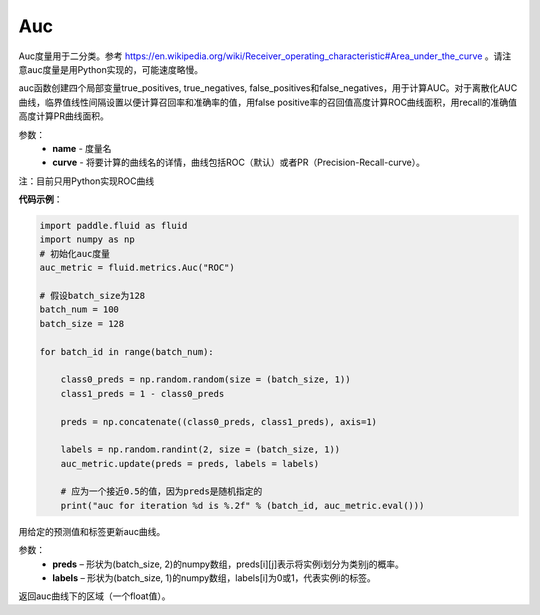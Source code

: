 .. _cn_api_fluid_metrics_Auc:

Auc
-------------------------------

.. py:class:: paddle.fluid.metrics.Auc(name, curve='ROC', num_thresholds=4095)

Auc度量用于二分类。参考 https://en.wikipedia.org/wiki/Receiver_operating_characteristic#Area_under_the_curve  。请注意auc度量是用Python实现的，可能速度略慢。

auc函数创建四个局部变量true_positives, true_negatives, false_positives和false_negatives，用于计算AUC。对于离散化AUC曲线，临界值线性间隔设置以便计算召回率和准确率的值，用false positive率的召回值高度计算ROC曲线面积，用recall的准确值高度计算PR曲线面积。

参数：
    - **name** - 度量名
    - **curve** - 将要计算的曲线名的详情，曲线包括ROC（默认）或者PR（Precision-Recall-curve）。

注：目前只用Python实现ROC曲线

**代码示例**：

.. code-block:: python

    import paddle.fluid as fluid
    import numpy as np
    # 初始化auc度量
    auc_metric = fluid.metrics.Auc("ROC")

    # 假设batch_size为128
    batch_num = 100
    batch_size = 128

    for batch_id in range(batch_num):
        
        class0_preds = np.random.random(size = (batch_size, 1))
        class1_preds = 1 - class0_preds
         
        preds = np.concatenate((class0_preds, class1_preds), axis=1)
         
        labels = np.random.randint(2, size = (batch_size, 1))
        auc_metric.update(preds = preds, labels = labels)
        
        # 应为一个接近0.5的值，因为preds是随机指定的
        print("auc for iteration %d is %.2f" % (batch_id, auc_metric.eval()))

.. py:method:: update(preds, labels)

用给定的预测值和标签更新auc曲线。

参数： 
    - **preds** – 形状为(batch_size, 2)的numpy数组，preds[i][j]表示将实例i划分为类别j的概率。
    - **labels** – 形状为(batch_size, 1)的numpy数组，labels[i]为0或1，代表实例i的标签。


.. py:method:: eval()

返回auc曲线下的区域（一个float值）。











